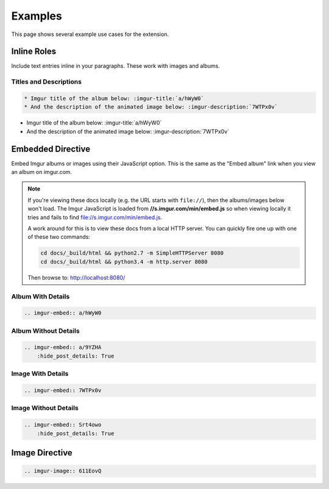 .. _examples:

========
Examples
========

This page shows several example use cases for the extension.

Inline Roles
============

Include text entries inline in your paragraphs. These work with images and albums.

Titles and Descriptions
-----------------------

.. code-block:: rst

    * Imgur title of the album below: :imgur-title:`a/hWyW0`
    * And the description of the animated image below: :imgur-description:`7WTPx0v`

* Imgur title of the album below: :imgur-title:`a/hWyW0`
* And the description of the animated image below: :imgur-description:`7WTPx0v`

Embedded Directive
==================

Embed Imgur albums or images using their JavaScript option. This is the same as the "Embed album" link when you view
an album on imgur.com.

.. note::

    If you're viewing these docs locally (e.g. the URL starts with ``file://``), then the albums/images below won't
    load. The Imgur JavaScript is loaded from **//s.imgur.com/min/embed.js** so when viewing locally it tries and fails
    to find file://s.imgur.com/min/embed.js.

    A work around for this is to view these docs from a local HTTP server. You can quickly fire one up with one of these
    two commands:

    .. code-block:: bash

        cd docs/_build/html && python2.7 -m SimpleHTTPServer 8080
        cd docs/_build/html && python3.4 -m http.server 8080

    Then browse to: http://localhost:8080/

Album With Details
------------------

.. code-block:: rst

    .. imgur-embed:: a/hWyW0

.. imgur-embed:: a/hWyW0

Album Without Details
---------------------

.. code-block:: rst

    .. imgur-embed:: a/9YZHA
        :hide_post_details: True

.. imgur-embed:: a/9YZHA
    :hide_post_details: True

Image With Details
------------------

.. code-block:: rst

    .. imgur-embed:: 7WTPx0v

.. imgur-embed:: 7WTPx0v

Image Without Details
---------------------

.. code-block:: rst

    .. imgur-embed:: Srt4owo
        :hide_post_details: True

.. imgur-embed:: Srt4owo
    :hide_post_details: True

Image Directive
===============

.. code-block:: rst

    .. imgur-image:: 611EovQ

.. imgur-image:: 611EovQ
